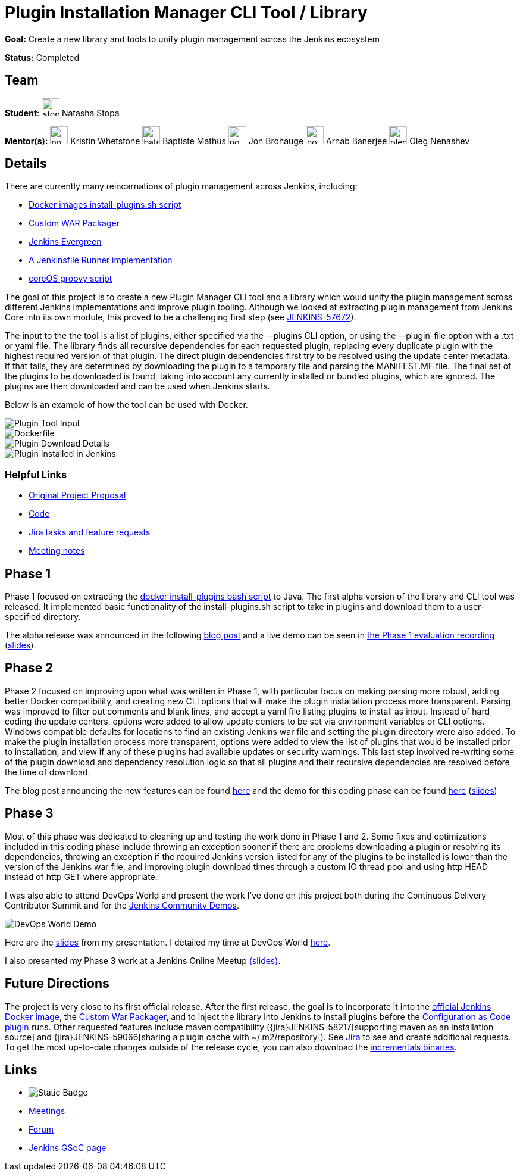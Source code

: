= Plugin Installation Manager CLI Tool / Library 

*Goal:* Create a new library and tools to unify plugin management across the Jenkins ecosystem

*Status:* Completed

== Team 
[.avatar]
*Student*: 
image:images:ROOT:avatars/stopalopa.jpg[,width=30,height=30] Natasha Stopa

*Mentor(s):*
image:images:ROOT:avatars/no_image.svg[,width=30,height=30] Kristin Whetstone
image:images:ROOT:avatars/batmat.jpg[,width=30,height=30] Baptiste Mathus
image:images:ROOT:avatars/no_image.svg[,width=30,height=30] Jon Brohauge 
image:images:ROOT:avatars/no_image.svg[,width=30,height=30] Arnab Banerjee
image:images:ROOT:avatars/oleg_nenashev.png[,width=30,height=30] Oleg Nenashev

== Details 

There are currently many reincarnations of plugin management across Jenkins, including:

  * link:https://github.com/jenkinsci/docker#preinstalling-plugins[Docker images install-plugins.sh script]
  * link:https://github.com/jenkinsci/custom-war-packager[Custom WAR Packager]
  * link:https://github.com/jenkins-infra/jenkins.io/blob/c0ba3cab7a7dfe398ec411d3271922bb98f04f8e/content/projects/evergreen/index.adoc[Jenkins Evergreen]
  * link:https://github.com/ndeloof/jenkinsfile-runner-go[A Jenkinsfile Runner implementation]
  * link:https://github.com/coreos/jenkins-os/blob/master/init.groovy[coreOS groovy script]

The goal of this project is to create a new Plugin Manager CLI tool and a library which
would unify the plugin management across different Jenkins implementations and improve plugin tooling.
Although we looked at extracting plugin management from Jenkins Core into its own module, this proved
to be a challenging first step (see link:https://issues.jenkins.io/browse/JENKINS-57672[JENKINS-57672]).

The input to the the tool is a list of plugins, either specified via the --plugins CLI option, or using the --plugin-file option
with a .txt or yaml file. The library finds all recursive dependencies for each requested plugin, replacing every duplicate plugin
with the highest required version of that plugin. The direct plugin dependencies first try to be resolved using the
update center metadata. If that fails, they are determined by downloading the plugin to a temporary file and parsing the MANIFEST.MF file.
The final set of the plugins to be downloaded is found, taking into account any currently installed or bundled plugins, which are ignored.
The plugins are then downloaded and can be used when Jenkins starts.

Below is an example of how the tool can be used with Docker.

image::/images/post-images/gsoc-plugin-management-tool/chucknorris.png[Plugin Tool Input, align="center"]

image::/images/post-images/gsoc-plugin-management-tool/dockerfile.png[Dockerfile, align="center"]

image::/images/post-images/gsoc-plugin-management-tool/chucknorrisdetails.png[Plugin Download Details, align="center"]

image::/images/post-images/gsoc-plugin-management-tool/plugininjenkins.png[Plugin Installed in Jenkins, align="center"]

=== Helpful Links
* link:https://docs.google.com/document/d/1lMCDqY5TKVXyFl67BmyMkaS9GTjRbueKr7ds395b_10/edit?usp=sharing[Original Project Proposal]
* link:https://github.com/jenkinsci/plugin-installation-manager-tool[Code]
* link:https://issues.jenkins.io/browse/JENKINS-58199?jql=project%20%3D%20JENKINS%20AND%20component%20%3D%20plugin-installation-manager-tool[Jira tasks and feature requests]
* link:https://docs.google.com/document/d/1G_s2CFdZcb_TPQuLD4wL99Yy8egTLdQyRULcJFwsr1E/edit?usp=sharing[Meeting notes]

== Phase 1
Phase 1 focused on extracting the link:https://github.com/jenkinsci/docker/blob/master/install-plugins.sh[docker install-plugins bash script] to Java.
The first alpha version of the library and CLI tool was released. It implemented basic functionality
of the install-plugins.sh script to take in plugins and download them to a user-specified directory.

The alpha release was announced in the following link:/blog/2019/07/02/plugin-management-tool-alpha-release/[blog post]
and a live demo can be seen in link:https://youtu.be/MDs0Vr7gnnA?t=196[the Phase 1 evaluation recording]
(link:https://docs.google.com/presentation/d/12Bo8w9SinrG5n82w-Unjx4MNq0mjkHFEOMc3Jf6rTQQ/edit#slide=id.p1[slides]).

== Phase 2
Phase 2 focused on improving upon what was written in Phase 1, with particular focus on making parsing more robust,
adding better Docker compatibility, and creating new CLI options that will make the plugin installation process
more transparent. Parsing was improved to filter out comments and blank lines, and accept a yaml file listing plugins to install
 as input. Instead of hard coding the update centers, options were added to allow update centers to be set via environment variables or CLI options.
Windows compatible defaults for locations to find an existing Jenkins war file and setting the plugin directory were also added.
To make the plugin installation process more transparent, options were added to view the list of plugins that would be installed prior
to installation, and view if any of these plugins had available updates or security warnings.  This last step involved re-writing
some of the plugin download and dependency resolution logic so that all plugins and their recursive dependencies are resolved
before the time of download.

The blog post announcing the new features can be found link:/blog/2019/07/30/plugin-management-tool-phase2-updates/[here] and the demo
for this coding phase can be found link:https://www.youtube.com/watch?v=HlENuZZq7zc&feature=youtu.be&t=221[here]
(link:https://docs.google.com/presentation/d/1wsM09IGgoA7gSsA9tW5fHlFAhl6B9fXlr-4iEP89SCk/edit?usp=sharing[slides])

== Phase 3
Most of this phase was dedicated to cleaning up and testing the work done in Phase 1 and 2. Some fixes and optimizations included in
this coding phase include throwing an exception sooner if there are problems downloading a plugin or resolving its dependencies,
throwing an exception if the required Jenkins version listed for any of the plugins to be installed is lower than the version
of the Jenkins war file, and improving plugin download times through a custom IO thread pool and using http HEAD instead of http GET where appropriate.

I was also able to attend DevOps World and present the work I've done on this project both during the Continuous Delivery
Contributor Summit and for the link:https://devopsworldjenkinsworld2019.sched.com/event/SQhG/community-lunch-time-demos[Jenkins Community Demos].

image::/images/post-images/gsoc-plugin-management-tool/devopsworld.jpeg[DevOps World Demo]

Here are the link:https://docs.google.com/presentation/d/1f8aPNCs-Nxq_yvAnM_epWtP5jXQXQzB6SybxNFFbR_s/edit?usp=sharing[slides]
from my presentation. I detailed my time at DevOps World link:/blog/2019/08/22/devops-world/[here].

I also presented my Phase 3 work at a Jenkins Online Meetup link:https://docs.google.com/presentation/d/14yiudx6uJ_FEyoSnVMsRwYdSr5KqpgXcZKVenp1ebgM/edit?usp=sharing[(slides)].

== Future Directions
The project is very close to its first official release. After the first release, the goal is to incorporate it into the
link:https://github.com/jenkinsci/docker[official Jenkins Docker Image], the link:https://github.com/jenkinsci/custom-war-packager[Custom War Packager], and
to inject the library into Jenkins to install plugins before the
link:https://github.com/jenkinsci/configuration-as-code-plugin/blob/master/README.md[Configuration as Code plugin] runs.
Other requested features include maven compatibility ({jira}JENKINS-58217[supporting maven as an installation source]
and {jira}JENKINS-59066[sharing a plugin cache with ~/.m2/repository]). See
link:https://issues.jenkins.io/browse/JENKINS-58199?jql=project%20%3D%20JENKINS%20AND%20component%20%3D%20plugin-installation-manager-tool[Jira]
to see and create additional requests. To get the most up-to-date changes outside of the release cycle, you can also
download the link:https://repo.jenkins-ci.org/incrementals/io/jenkins/plugin-management/plugin-management-cli/[incrementals binaries].

== Links 
* image:https://img.shields.io/badge/gitter%20-%20join_chat%20-%20light_green?link=https%3A%2F%2Fapp.gitter.im%2F%23%2Froom%2F%23jenkinsci_plugin-installation-manager-cli-tool%3Agitter.im[Static Badge]
* xref:projects:gsoc:index.adoc#office-hours[Meetings]
* https://community.jenkins.io/c/contributing/gsoc[Forum]
* xref:index.adoc[Jenkins GSoC page]